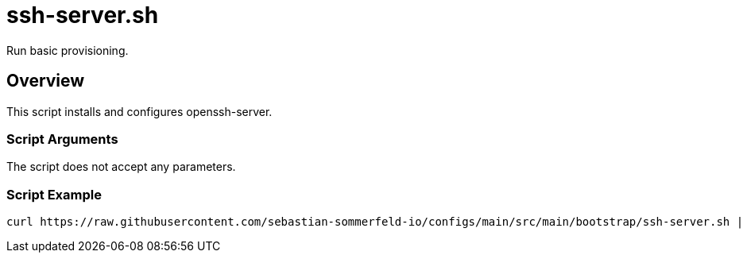 = ssh-server.sh

// +-----------------------------------------------+
// |                                               |
// |    DO NOT EDIT HERE !!!!!                     |
// |                                               |
// |    File is auto-generated by pipline.         |
// |    Contents are based on bash script docs.    |
// |                                               |
// +-----------------------------------------------+


Run basic provisioning.

== Overview

This script installs and configures openssh-server.

=== Script Arguments

The script does not accept any parameters.

=== Script Example

[source, bash]

----
curl https://raw.githubusercontent.com/sebastian-sommerfeld-io/configs/main/src/main/bootstrap/ssh-server.sh | bash -
----
